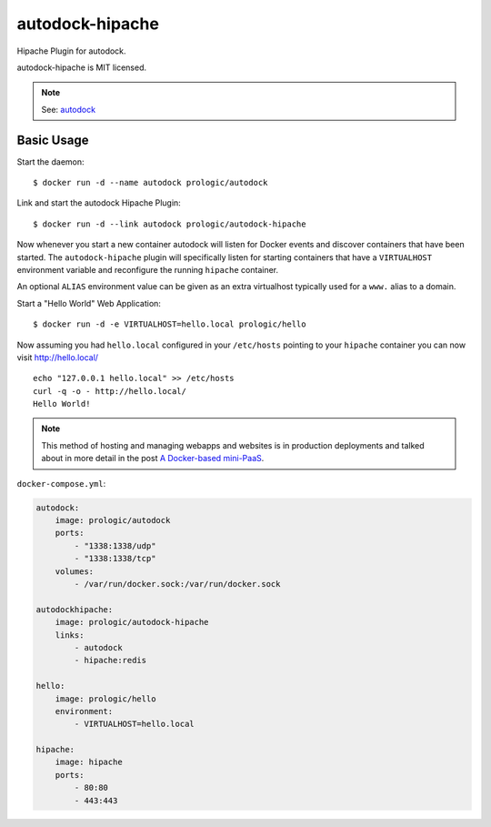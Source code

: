 autodock-hipache
================

.. image:: https://badge.imagelayers.io/prologic/autodock-hipache:latest.svg
   :target: https://imagelayers.io/?images=prologic/autodock-hipache:latest
   :alt: Image Layers

Hipache Plugin for autodock.

autodock-hipache is MIT licensed.

.. note:: See: `autodock <https://github.com/prologic/autodock>`_

Basic Usage
-----------

Start the daemon::
    
    $ docker run -d --name autodock prologic/autodock

Link and start the autodock Hipache Plugin::
    
    $ docker run -d --link autodock prologic/autodock-hipache

Now whenever you start a new container autodock will listen for Docker events
and discover containers that have been started. The ``autodock-hipache`` plugin
will specifically listen for starting containers that have a ``VIRTUALHOST``
environment variable and reconfigure the running ``hipache`` container.

An optional ``ALIAS`` environment value can be given as an extra virtualhost
typically used for a ``www.`` alias to a domain.

Start a "Hello World" Web Application::
    
    $ docker run -d -e VIRTUALHOST=hello.local prologic/hello

Now assuming you had ``hello.local`` configured in your ``/etc/hosts``
pointing to your ``hipache`` container you can now visit http://hello.local/

::
    
    echo "127.0.0.1 hello.local" >> /etc/hosts
    curl -q -o - http://hello.local/
    Hello World!

.. note:: This method of hosting and managing webapps and websites is in production deployments and talked about in more detail in the post `A Docker-based mini-PaaS <http://shortcircuit.net.au/~prologic/blog/article/2015/03/24/a-docker-based-mini-paas/>`_.

``docker-compose.yml``:

.. code:: yaml

    autodock:
        image: prologic/autodock
        ports:
            - "1338:1338/udp"
            - "1338:1338/tcp"
        volumes:
            - /var/run/docker.sock:/var/run/docker.sock

    autodockhipache:
        image: prologic/autodock-hipache
        links:
            - autodock
            - hipache:redis

    hello:
        image: prologic/hello
        environment:
            - VIRTUALHOST=hello.local

    hipache:
        image: hipache
        ports:
            - 80:80
            - 443:443
